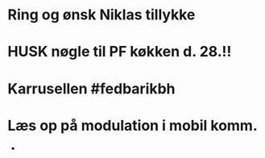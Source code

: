 * Ring og ønsk Niklas tillykke
* HUSK nøgle til PF køkken d. 28.!!
* Karrusellen #fedbarikbh
* Læs op på modulation i mobil komm.
 *
